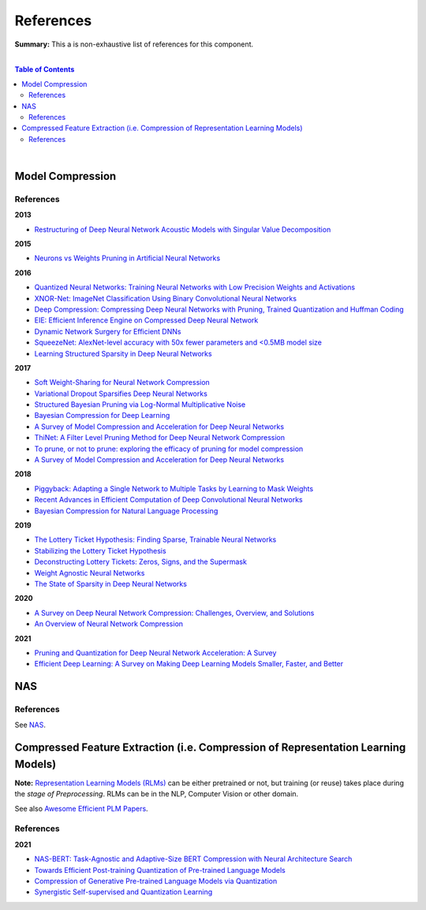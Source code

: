 .. |br| raw:: html

  <br/>
  
References
==========

**Summary:** This a is non-exhaustive list of references for this component.

|

.. contents:: **Table of Contents**

|

Model Compression
-----------------

References
^^^^^^^^^^

**2013**

- `Restructuring of Deep Neural Network Acoustic Models with Singular Value Decomposition <https://www.microsoft.com/en-us/research/wp-content/uploads/2013/01/svd_v2.pdf>`_

**2015**

- `Neurons vs Weights Pruning in Artificial Neural Networks <http://journals.rta.lv/index.php/ETR/article/view/166>`_

**2016**

- `Quantized Neural Networks: Training Neural Networks with Low Precision Weights and Activations <https://arxiv.org/pdf/1609.07061.pdf>`_
- `XNOR-Net: ImageNet Classification Using Binary Convolutional Neural Networks <https://arxiv.org/pdf/1603.05279.pdf>`_
- `Deep Compression: Compressing Deep Neural Networks with Pruning, Trained Quantization and Huffman Coding <https://arxiv.org/pdf/1510.00149.pdf>`_
- `EIE: Efficient Inference Engine on Compressed Deep Neural Network <https://arxiv.org/pdf/1602.01528.pdf>`_
- `Dynamic Network Surgery for Efficient DNNs <https://arxiv.org/pdf/1608.04493.pdf>`_
- `SqueezeNet: AlexNet-level accuracy with 50x fewer parameters and <0.5MB model size <https://arxiv.org/pdf/1602.07360.pdf>`_
- `Learning Structured Sparsity in Deep Neural Networks <https://arxiv.org/pdf/1608.03665.pdf>`_

**2017**

- `Soft Weight-Sharing for Neural Network Compression <https://arxiv.org/pdf/1702.04008.pdf>`_
- `Variational Dropout Sparsifies Deep Neural Networks <https://arxiv.org/pdf/1701.05369.pdf>`_
- `Structured Bayesian Pruning via Log-Normal Multiplicative Noise <https://proceedings.neurips.cc/paper/2017/file/dab49080d80c724aad5ebf158d63df41-Paper.pdf>`_
- `Bayesian Compression for Deep Learning <http://papers.nips.cc/paper/6921-bayesian-compression-for-deep-learning.pdf>`_
- `A Survey of Model Compression and Acceleration for Deep Neural Networks <https://arxiv.org/pdf/1710.09282.pdf>`_
- `ThiNet: A Filter Level Pruning Method for Deep Neural Network Compression <https://arxiv.org/pdf/1707.06342.pdf>`_
- `To prune, or not to prune: exploring the efficacy of pruning for model compression <https://arxiv.org/pdf/1710.01878.pdf>`_
- `A Survey of Model Compression and Acceleration for Deep Neural Networks <https://arxiv.org/pdf/1710.09282.pdf>`_

**2018**

- `Piggyback: Adapting a Single Network to Multiple Tasks by Learning to Mask Weights <https://arxiv.org/pdf/1801.06519.pdf>`_
- `Recent Advances in Efficient Computation of Deep Convolutional Neural Networks <https://arxiv.org/pdf/1802.00939.pdf>`_
- `Bayesian Compression for Natural Language Processing <https://arxiv.org/pdf/1810.10927.pdf>`_

**2019**

- `The Lottery Ticket Hypothesis: Finding Sparse, Trainable Neural Networks <https://arxiv.org/pdf/1803.03635.pdf>`_
- `Stabilizing the Lottery Ticket Hypothesis <https://arxiv.org/pdf/1903.01611.pdf>`_
- `Deconstructing Lottery Tickets: Zeros, Signs, and the Supermask <https://arxiv.org/pdf/1905.01067.pdf>`_
- `Weight Agnostic Neural Networks <https://arxiv.org/pdf/1906.04358.pdf>`_
- `The State of Sparsity in Deep Neural Networks <https://arxiv.org/pdf/1902.09574.pdf>`_

**2020**

- `A Survey on Deep Neural Network Compression: Challenges, Overview, and Solutions <https://arxiv.org/pdf/2010.03954.pdf>`_
- `An Overview of Neural Network Compression <https://arxiv.org/pdf/2006.03669.pdf>`_

**2021**

- `Pruning and Quantization for Deep Neural Network Acceleration: A Survey <https://arxiv.org/pdf/2101.09671.pdf>`_
- `Efficient Deep Learning: A Survey on Making Deep Learning Models Smaller, Faster, and Better <https://arxiv.org/pdf/2106.08962.pdf>`_

NAS
---

References
^^^^^^^^^^

See `NAS <https://github.com/GUT-AI/nas/blob/master/references/README.rst>`_.

Compressed Feature Extraction (i.e. Compression of Representation Learning Models)
----------------------------------------------------------------------------------

**Note:** `Representation Learning Models (RLMs) <https://github.com/GUT-AI/gut-ai/blob/master/model_zoos/README.rst#representation-learning-models-rlms>`_ can be either pretrained or not, but training (or reuse) takes place during the *stage of Preprocessing*. RLMs can be in the NLP, Computer Vision or other domain.

See also `Awesome Efficient PLM Papers <https://github.com/TobiasLee/Awesome-Efficient-PLM>`_.

References
^^^^^^^^^^

**2021**

- `NAS-BERT: Task-Agnostic and Adaptive-Size BERT Compression with Neural Architecture Search <https://arxiv.org/pdf/2105.14444.pdf>`_
- `Towards Efficient Post-training Quantization of Pre-trained Language Models <https://arxiv.org/pdf/2109.15082.pdf>`_
- `Compression of Generative Pre-trained Language Models via Quantization <https://arxiv.org/pdf/2203.10705.pdf>`_
- `Synergistic Self-supervised and Quantization Learning <https://arxiv.org/pdf/2207.05432.pdf>`_
